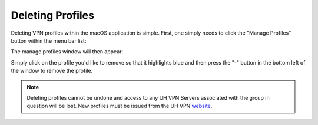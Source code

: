 Deleting Profiles
=================

Deleting VPN profiles within the macOS application is simple. First, one simply needs to click
the "Manage Profiles" button within the menu bar list:

.. image:: /_static/clients/macos/menu-bar.png
  :width: 250
  :alt: Menu Bar

The manage profiles window will then appear:

.. image:: /_static/clients/macos/manage-profiles.png
  :width: 500
  :alt: Manage profiles

Simply click on the profile you'd like to remove so that it highlights blue and then press
the "-" button in the bottom left of the window to remove the profile.

.. note::
    Deleting profiles cannot be undone and access to any UH VPN Servers associated
    with the group in question will be lost. New profiles must be issued from the UH VPN
    `website`_.

.. _website: https://uh-vpn.com